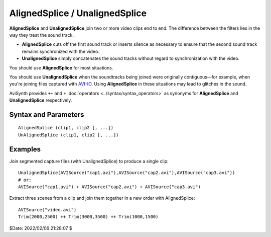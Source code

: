 
AlignedSplice / UnalignedSplice
===============================

**AlignedSplice** and **UnalignedSplice** join two or more video clips end to
end. The difference between the filters lies in the way they treat the sound
track. 

* **AlignedSplice** cuts off the first sound track or inserts silence as 
  necessary to ensure that the second sound track remains synchronized with the 
  video.

* **UnalignedSplice** simply concatenates the sound tracks without regard to 
  synchronization with the video.  

You should use **AlignedSplice** for most situations.

You should use **UnalignedSplice** when the soundtracks being joined were 
originally contiguous—for example, when you're joining files captured with 
`AVI-IO`_. Using **AlignedSplice** in these situations may lead to glitches in 
the sound.

AviSynth provides ``++`` and ``+`` :doc:`operators <../syntax/syntax_operators>` 
as synonyms for **AlignedSplice** and **UnalignedSplice** respectively. 


Syntax and Parameters
----------------------

::

    AlignedSplice (clip1, clip2 [, ...])
    UnAlignedSplice (clip1, clip2 [, ...])

.. describe:: clip1, clip2, ...

    Source clips; the :doc:`media properties <../syntax/syntax_clip_properties>` 
    must be compatible, meaning all clips must have:
    
    #. the same height and width,
    #. the same :doc:`color format <convert>`,
    #. the same frame rate, and
    #. the same audio sample rate, bit depth and number of channels.
   
    See :ref:`here <multiclip>` for the resulting clip properties.

Examples
--------

Join segmented capture files (with UnalignedSplice) to produce a single clip::

    UnalignedSplice(AVISource("cap1.avi"),AVISource("cap2.avi"),AVISource("cap3.avi"))
    # or:
    AVISource("cap1.avi") + AVISource("cap2.avi") + AVISource("cap3.avi")

Extract three scenes from a clip and join them together in a new order with 
AlignedSplice::

    AVISource("video.avi")
    Trim(2000,2500) ++ Trim(3000,3500) ++ Trim(1000,1500)


$Date: 2022/02/06 21:28:07 $

.. _AVI-IO:
    http://www.avi-io.com/
